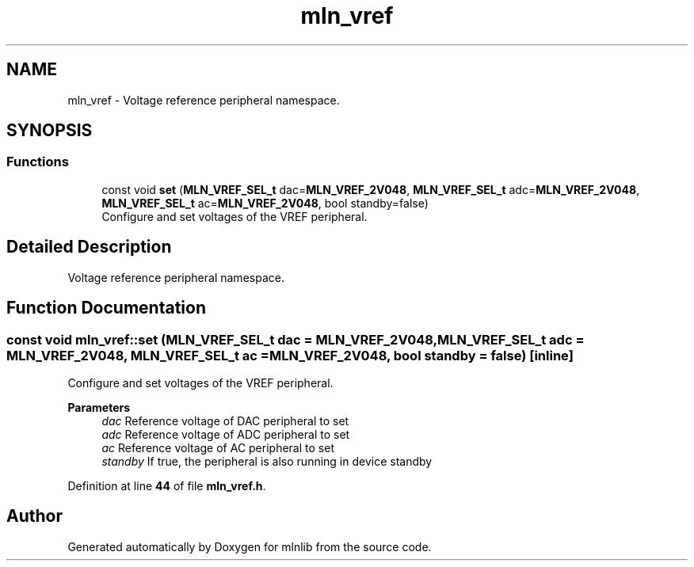 .TH "mln_vref" 3 "Thu Apr 27 2023" "Version alpha" "mlnlib" \" -*- nroff -*-
.ad l
.nh
.SH NAME
mln_vref \- Voltage reference peripheral namespace\&.  

.SH SYNOPSIS
.br
.PP
.SS "Functions"

.in +1c
.ti -1c
.RI "const void \fBset\fP (\fBMLN_VREF_SEL_t\fP dac=\fBMLN_VREF_2V048\fP, \fBMLN_VREF_SEL_t\fP adc=\fBMLN_VREF_2V048\fP, \fBMLN_VREF_SEL_t\fP ac=\fBMLN_VREF_2V048\fP, bool standby=false)"
.br
.RI "Configure and set voltages of the VREF peripheral\&. "
.in -1c
.SH "Detailed Description"
.PP 
Voltage reference peripheral namespace\&. 


.SH "Function Documentation"
.PP 
.SS "const void mln_vref::set (\fBMLN_VREF_SEL_t\fP dac = \fC\fBMLN_VREF_2V048\fP\fP, \fBMLN_VREF_SEL_t\fP adc = \fC\fBMLN_VREF_2V048\fP\fP, \fBMLN_VREF_SEL_t\fP ac = \fC\fBMLN_VREF_2V048\fP\fP, bool standby = \fCfalse\fP)\fC [inline]\fP"

.PP
Configure and set voltages of the VREF peripheral\&. 
.PP
\fBParameters\fP
.RS 4
\fIdac\fP Reference voltage of DAC peripheral to set 
.br
\fIadc\fP Reference voltage of ADC peripheral to set 
.br
\fIac\fP Reference voltage of AC peripheral to set 
.br
\fIstandby\fP If true, the peripheral is also running in device standby 
.RE
.PP

.PP
Definition at line \fB44\fP of file \fBmln_vref\&.h\fP\&.
.SH "Author"
.PP 
Generated automatically by Doxygen for mlnlib from the source code\&.
